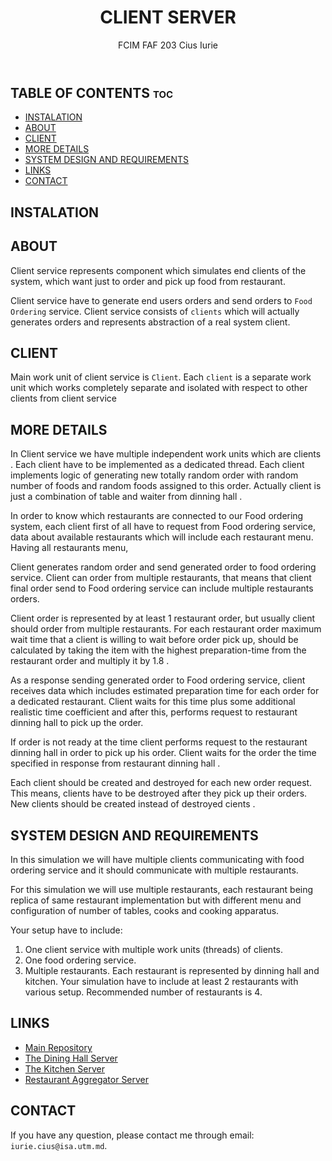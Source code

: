 #+TITLE: CLIENT SERVER
#+AUTHOR: FCIM FAF 203 Cius Iurie

** TABLE OF CONTENTS :toc:
  - [[#instalation][INSTALATION]]
  - [[#about][ABOUT]]
  - [[#client][CLIENT]]
  - [[#more-details][MORE DETAILS]]
  - [[#system-design-and-requirements][SYSTEM DESIGN AND REQUIREMENTS]]
  - [[#links][LINKS]]
  - [[#contact][CONTACT]]

** INSTALATION

** ABOUT

Client service represents component which simulates end clients of the system, which want just to order and pick up food from restaurant.

Client service have to generate end users orders and send orders to =Food Ordering= service. Client service consists of =clients= which will actually generates orders and represents abstraction of a real system client.

** CLIENT

Main work unit of client service is =Client=. Each =client= is a separate work unit which works completely separate and isolated with respect to other clients from client service

** MORE DETAILS

In Client service we have multiple independent work units which are clients . Each client have to be implemented as a dedicated thread. Each client implements logic of generating new totally random order with random number of foods and random foods assigned to this order. Actually client is just a combination of table and waiter from dinning hall .

In order to know which restaurants are connected to our Food ordering system, each client first of all have to request from Food ordering service, data about available restaurants which will include each restaurant menu. Having all restaurants menu,

Client generates random order and send generated order to food ordering service. Client can order from multiple restaurants, that means that client final order send to Food ordering service can include multiple restaurants orders.

Client order is represented by at least 1 restaurant order, but usually client should order from multiple restaurants. For each restaurant order maximum wait time that a client is willing to wait before order pick up, should be calculated by taking the item with the highest preparation-time from the restaurant order and multiply it by 1.8 .

As a response sending generated order to Food ordering service, client receives data which includes estimated preparation time for each order for a dedicated restaurant. Client waits for this time plus some additional realistic time coefficient and after this, performs request to restaurant dinning hall to pick up the order.

If order is not ready at the time client performs request to the restaurant dinning hall in order to pick up his order. Client waits for the order the time specified in response from restaurant dinning hall .

Each client should be created and destroyed for each new order request. This means, clients have to be destroyed after they pick up their orders. New clients should be created instead of destroyed cients .

** SYSTEM DESIGN AND REQUIREMENTS

In this simulation we will have multiple clients communicating with food ordering service and it should communicate with multiple restaurants.

For this simulation we will use multiple restaurants, each restaurant being replica of same restaurant implementation but with different menu and configuration of number of tables, cooks and cooking apparatus.

Your setup have to include:

1. One client service with multiple work units (threads) of clients.
2. One food ordering service.
3. Multiple restaurants. Each restaurant is represented by dinning hall and kitchen. Your simulation have to include at least 2 restaurants with various setup. Recommended number of restaurants is 4.

** LINKS

- [[https://github.com/IuraCPersonal/pr][Main Repository]]
- [[https://github.com/IuraCPersonal/dining-hall-component][The Dining Hall Server]]
- [[https://github.com/IuraCPersonal/kitchen-component][The Kitchen Server]]
- [[https://github.com/IuraCPersonal/restaurant-aggregator-component][Restaurant Aggregator Server]]

** CONTACT

If you have any question, please contact me through email: =iurie.cius@isa.utm.md=.
